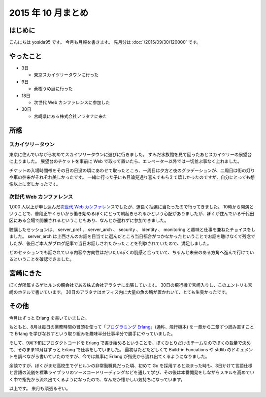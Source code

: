 2015 年 10 月まとめ
===================

はじめに
--------

こんにちは yosida95 です。
今月も月報を書きます。
先月分は :doc:`/2015/09/30/120000` です。

やったこと
----------

-  3日

   -  東京スカイツリータウンに行った

-  9日

   -  蒼樹うめ展に行った

-  18日

   -  次世代 Web カンファレンスに参加した

-  30日

   -  宮崎県にある株式会社アラタナに来た

所感
----

スカイツリータウン
~~~~~~~~~~~~~~~~~~

東京に住んでいながら初めてスカイツリータウンに遊びに行きました。
すみだ水族館を見て回ったあとスカイツリーの展望台に上りました。
展望台のチケットを事前に Web で取って置いたら、エレベーター以外では一切並ぶ事なく上れました。

チケットの入場時間帯をその日の日没の頃にあわせて取ったところ、一周目は夕方と夜のグラデーションが、二周目は街の灯りや車の往来がそれぞれ美しかったです。
一緒に行った子にも目論見通り喜んでもらえて嬉しかったのですが、自分にとっても想像以上に楽しかったです。

次世代 Web カンファレンス
~~~~~~~~~~~~~~~~~~~~~~~~~

1,000 人以上が申し込んだ\ `次世代 Web カンファレンス <http://nextwebconf.connpass.com/event/19699/>`__\ でしたが、運良く抽選に当たったので行ってきました。
10時から開演ということで、普段正午くらいから働き始めるぼくにとって朝起きられるかという心配がありましたが、ぼくが住んでいる千代田区にある会場で開催されるということもあり、なんとか遅れずに参加できました。

聴講したセッションは、 server\_pref 、 server\_arch 、 security 、 identity 、 monitoring と趣味と仕事を兼ねたチョイスをしました。
server\_arch は上西さんのお話を目当てに選んだところ当日都合がつかなかったということでお話を聴けなくて残念でしたが、後日ご本人がブログ記事で当日お話しされたかったことを列挙されていたので、満足しました。

どのセッションでも話されている内容や方向性はだいたいぼくの肌感と合っていて、ちゃんと未来のある方角へ進んで行けているということを確認できました。

宮崎にきた
----------

ぼくが所属するゲヒルンの親会社である株式会社アラタナに出張しています。
30日の飛行機で宮崎入りし、このエントリも宮崎のホテルで書いています。
30日のアラタナはオフィス内に大量の魚の鯖が置かれいて、とても生臭かったです。

その他
------

今月はずっと Erlang を書いていました。

もともと、8月は毎日の業務時間の冒頭を使って「\ `プログラミング Erlang <http://www.amazon.co.jp/dp/4274067149>`__\ 」(通称、飛行機本) を一章から二章ずつ読み直すことで Erlang を学びなおすという取り組みを趣味半分仕事半分で勝手にやっていました。

そして、9月下旬にプロダクトコードを Erlang で書き始めるということを、ぼくひとりだけのチームなのでぼくの裁量で決めて、そのまま10月はずっと Erlang で仕事をしていました。
最初はたどたどしくて Build-in Funcations や stdlib のドキュメントを調べながら書いていたのですが、今では無事に Erlang が指先から流れ出てくるようになりました。

余談ですが、ぼくがまだ高校生でゲヒルンの非常勤職員だった頃、初めて Go
を採用すると決まった時も、3日かけて言語仕様と言語の流儀を標準ライブラリのソースコードリーディングなどを通して学び、その後は本番開発をしながらスキルを高めていく中で指先から流れ出てくるようになったので、なんだか懐かしい気持ちになっています。

以上です。
来月も頑張るぞい。
